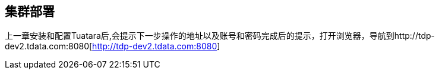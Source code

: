 == 集群部署 ==
 
上一章安装和配置Tuatara后,会提示下一步操作的地址以及账号和密码完成后的提示，打开浏览器，导航到http://tdp-dev2.tdata.com:8080[http://tdp-dev2.tdata.com:8080]